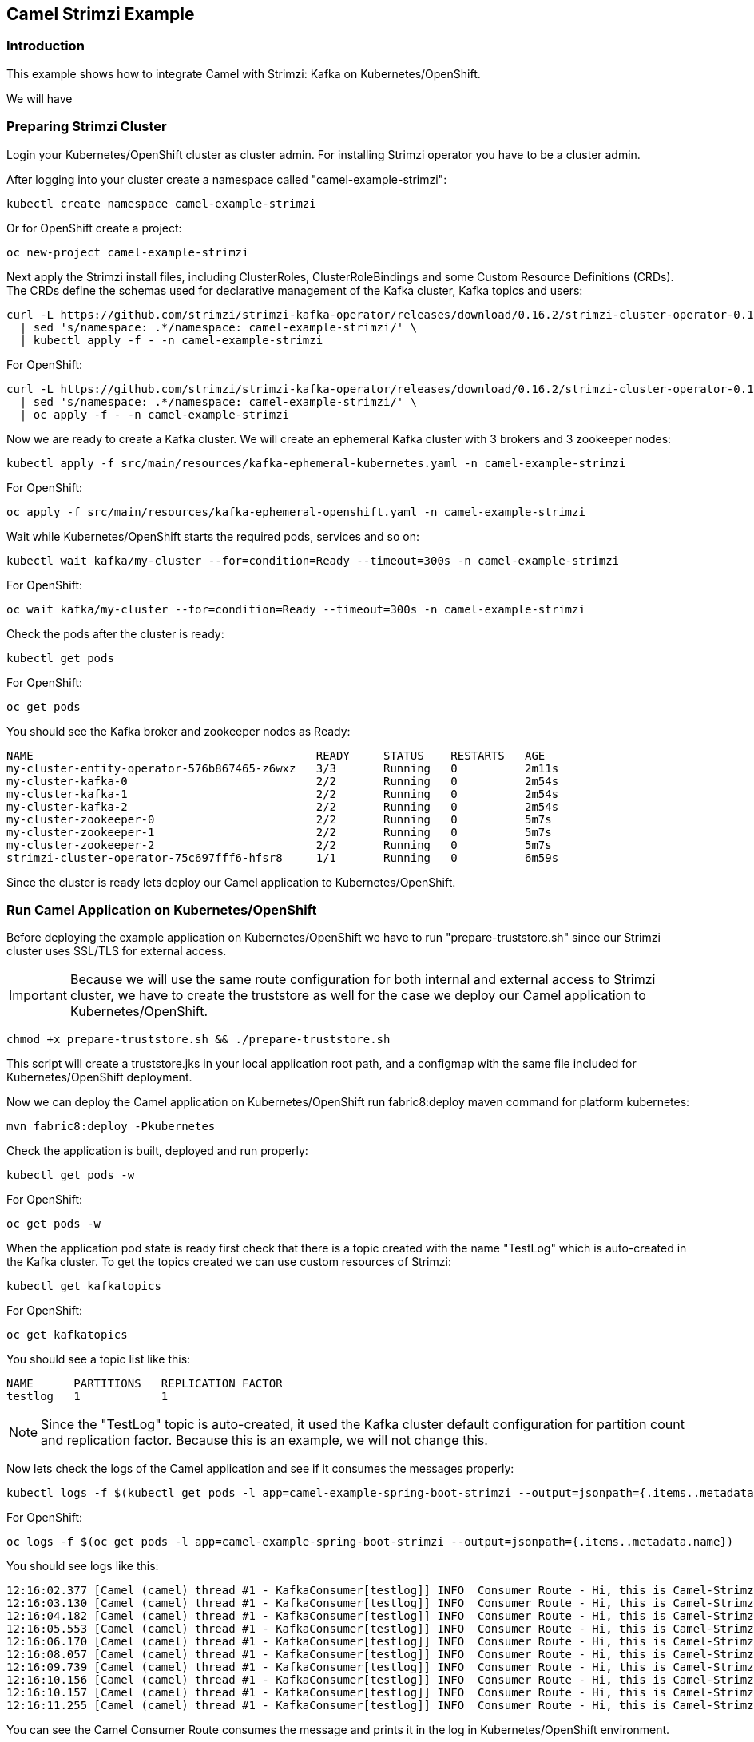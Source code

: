 == Camel Strimzi Example

=== Introduction

This example shows how to integrate Camel with Strimzi: Kafka on Kubernetes/OpenShift.

We will have 

=== Preparing Strimzi Cluster

Login your Kubernetes/OpenShift cluster as cluster admin. For installing Strimzi operator you have to be a cluster admin.

After logging into your cluster create a namespace called "camel-example-strimzi":

[source, shell]
----
kubectl create namespace camel-example-strimzi
----

Or for OpenShift create a project:

[source, shell]
----
oc new-project camel-example-strimzi
----

Next apply the Strimzi install files, including ClusterRoles, ClusterRoleBindings and some Custom Resource Definitions (CRDs). The CRDs define the schemas used for declarative management of the Kafka cluster, Kafka topics and users:

[source, shell]
----
curl -L https://github.com/strimzi/strimzi-kafka-operator/releases/download/0.16.2/strimzi-cluster-operator-0.16.2.yaml \
  | sed 's/namespace: .*/namespace: camel-example-strimzi/' \
  | kubectl apply -f - -n camel-example-strimzi 
----

For OpenShift:

[source, shell]
----
curl -L https://github.com/strimzi/strimzi-kafka-operator/releases/download/0.16.2/strimzi-cluster-operator-0.16.2.yaml \
  | sed 's/namespace: .*/namespace: camel-example-strimzi/' \
  | oc apply -f - -n camel-example-strimzi 
----

Now we are ready to create a Kafka cluster. We will create an ephemeral Kafka cluster with 3 brokers and 3 zookeeper nodes:

[source, shell]
----
kubectl apply -f src/main/resources/kafka-ephemeral-kubernetes.yaml -n camel-example-strimzi 
----

For OpenShift:

[source, shell]
----
oc apply -f src/main/resources/kafka-ephemeral-openshift.yaml -n camel-example-strimzi 
----

Wait while Kubernetes/OpenShift starts the required pods, services and so on:

[source, shell]
----
kubectl wait kafka/my-cluster --for=condition=Ready --timeout=300s -n camel-example-strimzi 
----

For OpenShift:

[source, shell]
----
oc wait kafka/my-cluster --for=condition=Ready --timeout=300s -n camel-example-strimzi 
----

Check the pods after the cluster is ready:

[source, shell]
----
kubectl get pods
----

For OpenShift:

[source, shell]
----
oc get pods
----

You should see the Kafka broker and zookeeper nodes as Ready:

[source, shell]
----
NAME                                          READY     STATUS    RESTARTS   AGE
my-cluster-entity-operator-576b867465-z6wxz   3/3       Running   0          2m11s
my-cluster-kafka-0                            2/2       Running   0          2m54s
my-cluster-kafka-1                            2/2       Running   0          2m54s
my-cluster-kafka-2                            2/2       Running   0          2m54s
my-cluster-zookeeper-0                        2/2       Running   0          5m7s
my-cluster-zookeeper-1                        2/2       Running   0          5m7s
my-cluster-zookeeper-2                        2/2       Running   0          5m7s
strimzi-cluster-operator-75c697fff6-hfsr8     1/1       Running   0          6m59s
----


Since the cluster is ready lets deploy our Camel application to Kubernetes/OpenShift.

=== Run Camel Application on Kubernetes/OpenShift

Before deploying the example application on Kubernetes/OpenShift we have to run "prepare-truststore.sh" since our Strimzi cluster uses SSL/TLS for external access. 

[IMPORTANT]
====
Because we will use the same route configuration for both internal and external access to Strimzi cluster, we have to create the truststore as well for the case we deploy our Camel application to Kubernetes/OpenShift.
====

[source,shell]
----
chmod +x prepare-truststore.sh && ./prepare-truststore.sh
----

This script will create a truststore.jks in your local application root path, and a configmap with the same file included for Kubernetes/OpenShift deployment.

Now we can deploy the Camel application on Kubernetes/OpenShift run fabric8:deploy maven command for platform kubernetes:

[source,shell]
----
mvn fabric8:deploy -Pkubernetes
----

Check the application is built, deployed and run properly:

[source,shell]
----
kubectl get pods -w
----

For OpenShift:

[source,shell]
----
oc get pods -w
----

When the application pod state is ready first check that there is a topic created with the name "TestLog" which is auto-created in the Kafka cluster. To get the topics created we can use custom resources of Strimzi:

[source,shell]
----
kubectl get kafkatopics
----

For OpenShift:

[source,shell]
----
oc get kafkatopics
----

You should see a topic list like this:

[source,shell]
----
NAME      PARTITIONS   REPLICATION FACTOR
testlog   1            1
----

[NOTE]
====
Since the "TestLog" topic is auto-created, it used the Kafka cluster default configuration for partition count and replication factor. Because this is an example, we will not change this.
====

Now lets check the logs of the Camel application and see if it consumes the messages properly:

[source,shell]
----
kubectl logs -f $(kubectl get pods -l app=camel-example-spring-boot-strimzi --output=jsonpath={.items..metadata.name})
----

For OpenShift:

[source,shell]
----
oc logs -f $(oc get pods -l app=camel-example-spring-boot-strimzi --output=jsonpath={.items..metadata.name})
----

You should see logs like this:

[source,shell]
----
12:16:02.377 [Camel (camel) thread #1 - KafkaConsumer[testlog]] INFO  Consumer Route - Hi, this is Camel-Strimzi example from kubernetes environment
12:16:03.130 [Camel (camel) thread #1 - KafkaConsumer[testlog]] INFO  Consumer Route - Hi, this is Camel-Strimzi example from kubernetes environment
12:16:04.182 [Camel (camel) thread #1 - KafkaConsumer[testlog]] INFO  Consumer Route - Hi, this is Camel-Strimzi example from kubernetes environment
12:16:05.553 [Camel (camel) thread #1 - KafkaConsumer[testlog]] INFO  Consumer Route - Hi, this is Camel-Strimzi example from kubernetes environment
12:16:06.170 [Camel (camel) thread #1 - KafkaConsumer[testlog]] INFO  Consumer Route - Hi, this is Camel-Strimzi example from kubernetes environment
12:16:08.057 [Camel (camel) thread #1 - KafkaConsumer[testlog]] INFO  Consumer Route - Hi, this is Camel-Strimzi example from kubernetes environment
12:16:09.739 [Camel (camel) thread #1 - KafkaConsumer[testlog]] INFO  Consumer Route - Hi, this is Camel-Strimzi example from kubernetes environment
12:16:10.156 [Camel (camel) thread #1 - KafkaConsumer[testlog]] INFO  Consumer Route - Hi, this is Camel-Strimzi example from kubernetes environment
12:16:10.157 [Camel (camel) thread #1 - KafkaConsumer[testlog]] INFO  Consumer Route - Hi, this is Camel-Strimzi example from kubernetes environment
12:16:11.255 [Camel (camel) thread #1 - KafkaConsumer[testlog]] INFO  Consumer Route - Hi, this is Camel-Strimzi example from kubernetes environment
----

You can see the Camel Consumer Route consumes the message  and prints it in the log in Kubernetes/OpenShift environment.

==== Run Camel Application Locally

[WARNING]
====
This part of the example is only shown on OpenShift because there are different configurations for external access on Kubernetes -via Ingress- and OpenShift -via Routes- which is much easier to demonstrate. You can always setup a Kubernetes Ingress and configure in your Strimzi Kafka cluster resource regarding to this configuration.
====


Only thing you have to do is to change the "kafka.bootstrap.url" to Route URL of the service that is provided by Strimzi cluster. You can do it either manually or with using "sed" command in a linux environment:

[source,shell]
----
sed -i 's/KAFKA_BOOTSTRAP_ROUTE_URL/'$(oc get route my-cluster-kafka-bootstrap --output=jsonpath={.spec.host})':443/g' src/main/resources/application-local.properties 
----

Once you changed the "kafka.bootstrap.url" you can run the application via maven -with using "local" profile:

[TIP]
====
It is optional to scale down the current Camel-Strimzi example application that's already running on OpenShift for consuming the logs that are produced only from local environment.

[source,shell]
----
oc scale dc/camel-example-spring-boot-strimzi --replicas=0
----
====

[source,shell]
----
mvn spring-boot:run -Dspring-boot.run.profiles=local
----


After application running you should see logs like this:

[source,shell]
----
15:16:02.377 [Camel (camel) thread #1 - KafkaConsumer[testlog]] INFO  Consumer Route - Hi, this is Camel-Strimzi example from local environment
15:16:03.130 [Camel (camel) thread #1 - KafkaConsumer[testlog]] INFO  Consumer Route - Hi, this is Camel-Strimzi example from local environment
15:16:04.182 [Camel (camel) thread #1 - KafkaConsumer[testlog]] INFO  Consumer Route - Hi, this is Camel-Strimzi example from local environment
15:16:05.553 [Camel (camel) thread #1 - KafkaConsumer[testlog]] INFO  Consumer Route - Hi, this is Camel-Strimzi example from local environment
15:16:06.170 [Camel (camel) thread #1 - KafkaConsumer[testlog]] INFO  Consumer Route - Hi, this is Camel-Strimzi example from local environment
15:16:08.057 [Camel (camel) thread #1 - KafkaConsumer[testlog]] INFO  Consumer Route - Hi, this is Camel-Strimzi example from local environment
15:16:09.739 [Camel (camel) thread #1 - KafkaConsumer[testlog]] INFO  Consumer Route - Hi, this is Camel-Strimzi example from local environment
15:16:10.156 [Camel (camel) thread #1 - KafkaConsumer[testlog]] INFO  Consumer Route - Hi, this is Camel-Strimzi example from local environment
15:16:10.157 [Camel (camel) thread #1 - KafkaConsumer[testlog]] INFO  Consumer Route - Hi, this is Camel-Strimzi example from local environment
15:16:11.255 [Camel (camel) thread #1 - KafkaConsumer[testlog]] INFO  Consumer Route - Hi, this is Camel-Strimzi example from local environment
----

Congratulations! You have just consumed and produced messages with Apache Camel Spring Boot through Strimzi's Apache Kafka cluster.

=== Help & Contributions

If you hit any problem using Camel or have some feedback, 
then please https://camel.apache.org/support.html[let us know].

We also love contributors, 
so https://camel.apache.org/contributing.html[get involved] :-)

The Camel riders!

